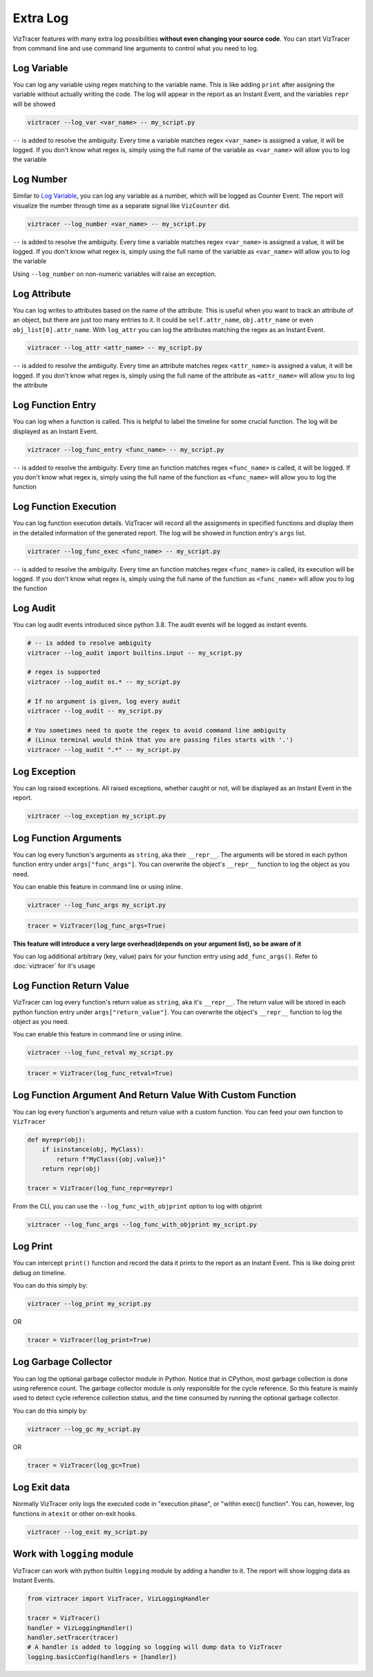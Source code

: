 Extra Log
=========

VizTracer features with many extra log possibilities **without even changing your source code**. 
You can start VizTracer from command line and use command line arguments to control what
you need to log.

Log Variable
------------

You can log any variable using regex matching to the variable name.
This is like adding ``print`` after assigning the variable without actually writing the code.
The log will appear in the report as an Instant Event, and the variables ``repr`` will be showed

.. code-block:: 

    viztracer --log_var <var_name> -- my_script.py

``--`` is added to resolve the ambiguity. Every time a variable matches regex ``<var_name>`` is assigned a value, it will be logged.
If you don't know what regex is, simply using the full name of the variable as ``<var_name>`` will allow you to log the variable

Log Number
----------

Similar to `Log Variable`_, you can log any variable as a number, which will be logged as Counter Event. 
The report will visualize the number through time as a separate signal like ``VizCounter`` did. 

.. code-block:: 

    viztracer --log_number <var_name> -- my_script.py

``--`` is added to resolve the ambiguity. Every time a variable matches regex ``<var_name>`` is assigned a value, it will be logged.
If you don't know what regex is, simply using the full name of the variable as ``<var_name>`` will allow you to log the variable

Using ``--log_number`` on non-numeric variables will raise an exception.

Log Attribute
-------------

You can log writes to attributes based on the name of the attribute. This is useful when you want to track an attribute of
an object, but there are just too many entries to it. It could be ``self.attr_name``, ``obj.attr_name`` or even 
``obj_list[0].attr_name``. With ``log_attr`` you can log the attributes matching the regex as an Instant Event.

.. code-block:: 

    viztracer --log_attr <attr_name> -- my_script.py

``--`` is added to resolve the ambiguity. Every time an attribute matches regex ``<attr_name>`` is assigned a value, it will be logged.
If you don't know what regex is, simply using the full name of the attribute as ``<attr_name>`` will allow you to log the attribute

Log Function Entry
------------------

You can log when a function is called. This is helpful to label the timeline for some crucial function.
The log will be displayed as an Instant Event.

.. code-block:: 

    viztracer --log_func_entry <func_name> -- my_script.py

``--`` is added to resolve the ambiguity. Every time an function matches regex ``<func_name>`` is called, it will be logged.
If you don't know what regex is, simply using the full name of the function as ``<func_name>`` will allow you to log the function 

Log Function Execution
----------------------

You can log function execution details. VizTracer will record all the assignments in specified functions and display
them in the detailed information of the generated report. The log will be showed in function entry's ``args`` list.

.. code-block:: 

    viztracer --log_func_exec <func_name> -- my_script.py

``--`` is added to resolve the ambiguity. Every time an function matches regex ``<func_name>`` is called, its execution will be logged.
If you don't know what regex is, simply using the full name of the function as ``<func_name>`` will allow you to log the function 

Log Audit
---------

You can log audit events introduced since python 3.8. The audit events will be logged as instant events.

.. code-block::

    # -- is added to resolve ambiguity
    viztracer --log_audit import builtins.input -- my_script.py

    # regex is supported
    viztracer --log_audit os.* -- my_script.py

    # If no argument is given, log every audit
    viztracer --log_audit -- my_script.py

    # You sometimes need to quote the regex to avoid command line ambiguity
    # (Linux terminal would think that you are passing files starts with '.')
    viztracer --log_audit ".*" -- my_script.py

Log Exception
-------------

You can log raised exceptions. All raised exceptions, whether caught or not, will be displayed as an Instant Event
in the report.

.. code-block:: 

    viztracer --log_exception my_script.py

Log Function Arguments 
----------------------

You can log every function's arguments as ``string``, aka their ``__repr__``. The arguments will be stored in each python function entry 
under ``args["func_args"]``. You can overwrite the object's ``__repr__`` function to log the object as you need.

You can enable this feature in command line or using inline. 

.. code-block:: 
    
    viztracer --log_func_args my_script.py

.. code-block:: python
    
    tracer = VizTracer(log_func_args=True)

**This feature will introduce a very large overhead(depends on your argument list), so be aware of it**

You can log additional arbitrary (key, value) pairs for your function entry using ``add_func_args()``. Refer to :doc:`viztracer` for it's usage

Log Function Return Value
-------------------------

VizTracer can log every function's return value as ``string``, aka it's ``__repr__``. The return value will be stored in each python function entry 
under ``args["return_value"]``. You can overwrite the object's ``__repr__`` function to log the object as you need.

You can enable this feature in command line or using inline. 

.. code-block:: 
    
    viztracer --log_func_retval my_script.py

.. code-block:: python
    
    tracer = VizTracer(log_func_retval=True)

Log Function Argument And Return Value With Custom Function
-----------------------------------------------------------

You can log every function's arguments and return value with a custom function. You can feed your own function to ``VizTracer``

.. code-block:: python

    def myrepr(obj):
        if isinstance(obj, MyClass):
            return f"MyClass({obj.value})"
        return repr(obj)

    tracer = VizTracer(log_func_repr=myrepr)

From the CLI, you can use the ``--log_func_with_objprint`` option to log with objprint

.. code-block::

    viztracer --log_func_args --log_func_with_objprint my_script.py

Log Print
---------

You can intercept ``print()`` function and record the data it prints to the report as an Instant Event. This is like doing print debug on timeline.

You can do this simply by:

.. code-block:: 

    viztracer --log_print my_script.py

OR

.. code-block:: python

    tracer = VizTracer(log_print=True)

Log Garbage Collector
---------------------

You can log the optional garbage collector module in Python. Notice that in CPython, most garbage collection is done using 
reference count. The garbage collector module is only responsible for the cycle reference. So this feature is mainly used
to detect cycle reference collection status, and the time consumed by running the optional garbage collector.

You can do this simply by:

.. code-block:: 

    viztracer --log_gc my_script.py

OR

.. code-block:: python

    tracer = VizTracer(log_gc=True)

Log Exit data
-------------

Normally VizTracer only logs the executed code in "execution phase", or "within exec() function". You can, however, log functions
in ``atexit`` or other on-exit hooks.

.. code-block::

    viztracer --log_exit my_script.py

Work with ``logging`` module
----------------------------

VizTracer can work with python builtin ``logging`` module by adding a handler to it. The report will show logging
data as Instant Events.

.. code-block:: python

    from viztracer import VizTracer, VizLoggingHandler

    tracer = VizTracer()
    handler = VizLoggingHandler()
    handler.setTracer(tracer)
    # A handler is added to logging so logging will dump data to VizTracer
    logging.basicConfig(handlers = [handler])
